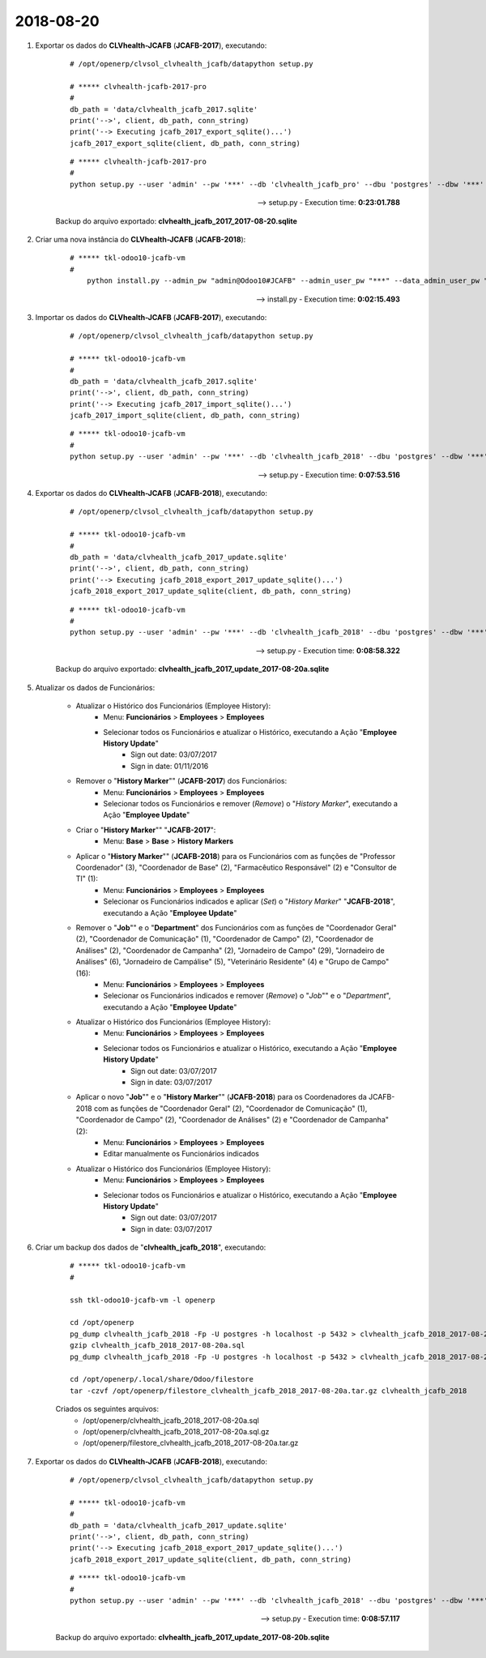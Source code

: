 ==========
2018-08-20
==========

#. Exportar os dados do **CLVhealth-JCAFB** (**JCAFB-2017**), executando:

	::

	    # /opt/openerp/clvsol_clvhealth_jcafb/datapython setup.py

	    # ***** clvhealth-jcafb-2017-pro
	    #
	    db_path = 'data/clvhealth_jcafb_2017.sqlite'
	    print('-->', client, db_path, conn_string)
	    print('--> Executing jcafb_2017_export_sqlite()...')
	    jcafb_2017_export_sqlite(client, db_path, conn_string)

	::

	    # ***** clvhealth-jcafb-2017-pro
	    #
	    python setup.py --user 'admin' --pw '***' --db 'clvhealth_jcafb_pro' --dbu 'postgres' --dbw '***'

	--> setup.py - Execution time: **0:23:01.788**

	Backup do arquivo exportado: **clvhealth_jcafb_2017_2017-08-20.sqlite**

#. Criar uma nova instância do **CLVhealth-JCAFB**  (**JCAFB-2018**):

	::

	    # ***** tkl-odoo10-jcafb-vm
	    #
		python install.py --admin_pw "admin@Odoo10#JCAFB" --admin_user_pw "***" --data_admin_user_pw "***" --dbname "clvhealth_jcafb_2018"

	--> install.py - Execution time: **0:02:15.493**

#. Importar os dados do **CLVhealth-JCAFB** (**JCAFB-2017**), executando:

	::

	    # /opt/openerp/clvsol_clvhealth_jcafb/datapython setup.py

	    # ***** tkl-odoo10-jcafb-vm
	    #
	    db_path = 'data/clvhealth_jcafb_2017.sqlite'
	    print('-->', client, db_path, conn_string)
	    print('--> Executing jcafb_2017_import_sqlite()...')
	    jcafb_2017_import_sqlite(client, db_path, conn_string)

	::

	    # ***** tkl-odoo10-jcafb-vm
	    #
	    python setup.py --user 'admin' --pw '***' --db 'clvhealth_jcafb_2018' --dbu 'postgres' --dbw '***'

	--> setup.py - Execution time: **0:07:53.516**

#. Exportar os dados do **CLVhealth-JCAFB** (**JCAFB-2018**), executando:

	::

	    # /opt/openerp/clvsol_clvhealth_jcafb/datapython setup.py

	    # ***** tkl-odoo10-jcafb-vm
	    #
	    db_path = 'data/clvhealth_jcafb_2017_update.sqlite'
	    print('-->', client, db_path, conn_string)
	    print('--> Executing jcafb_2018_export_2017_update_sqlite()...')
	    jcafb_2018_export_2017_update_sqlite(client, db_path, conn_string)

	::

	    # ***** tkl-odoo10-jcafb-vm
	    #
	    python setup.py --user 'admin' --pw '***' --db 'clvhealth_jcafb_2018' --dbu 'postgres' --dbw '***'

	--> setup.py - Execution time: **0:08:58.322**

	Backup do arquivo exportado: **clvhealth_jcafb_2017_update_2017-08-20a.sqlite**

#. Atualizar os dados de Funcionários:

	* Atualizar o Histórico dos Funcionários (Employee History):
		* Menu: **Funcionários** > **Employees** > **Employees**
		* Selecionar todos os Funcionários e atualizar o Histórico, executando a Ação "**Employee History Update**"
			* Sign out date: 03/07/2017
			* Sign in date: 01/11/2016
	* Remover o "**History Marker**"" (**JCAFB-2017**) dos Funcionários:
		* Menu: **Funcionários** > **Employees** > **Employees**
		* Selecionar todos os Funcionários e remover (*Remove*) o "*History Marker*", executando a Ação "**Employee Update**"
	* Criar o "**History Marker**"" "**JCAFB-2017**":
		* Menu: **Base** > **Base** > **History Markers**
	* Aplicar o "**History Marker**"" (**JCAFB-2018**) para os Funcionários com as funções de "Professor Coordenador" (3), "Coordenador de Base" (2), "Farmacêutico Responsável" (2) e "Consultor de TI" (1):
		* Menu: **Funcionários** > **Employees** > **Employees**
		* Selecionar os Funcionários indicados e aplicar (*Set*) o "*History Marker*" "**JCAFB-2018**", executando a Ação "**Employee Update**"
	* Remover o "**Job**"" e o "**Department**" dos Funcionários com as funções de "Coordenador Geral" (2), "Coordenador de Comunicação" (1), "Coordenador de Campo" (2), "Coordenador de Análises" (2), "Coordenador de Campanha" (2), "Jornadeiro de Campo" (29), "Jornadeiro de Análises" (6), "Jornadeiro de Campálise" (5), "Veterinário Residente" (4) e "Grupo de Campo" (16):
		* Menu: **Funcionários** > **Employees** > **Employees**
		* Selecionar os Funcionários indicados e remover (*Remove*) o "*Job*"" e o "*Department*", executando a Ação "**Employee Update**"
	* Atualizar o Histórico dos Funcionários (Employee History):
		* Menu: **Funcionários** > **Employees** > **Employees**
		* Selecionar todos os Funcionários e atualizar o Histórico, executando a Ação "**Employee History Update**"
			* Sign out date: 03/07/2017
			* Sign in date: 03/07/2017
	* Aplicar o novo "**Job**"" e o "**History Marker**"" (**JCAFB-2018**) para os Coordenadores da JCAFB-2018 com as funções de "Coordenador Geral" (2), "Coordenador de Comunicação" (1), "Coordenador de Campo" (2), "Coordenador de Análises" (2) e "Coordenador de Campanha" (2):
		* Menu: **Funcionários** > **Employees** > **Employees**
		* Editar manualmente os Funcionários indicados
	* Atualizar o Histórico dos Funcionários (Employee History):
		* Menu: **Funcionários** > **Employees** > **Employees**
		* Selecionar todos os Funcionários e atualizar o Histórico, executando a Ação "**Employee History Update**"
			* Sign out date: 03/07/2017
			* Sign in date: 03/07/2017

#. Criar um backup dos dados de "**clvhealth_jcafb_2018**", executando:

	::

	    # ***** tkl-odoo10-jcafb-vm
	    #

	    ssh tkl-odoo10-jcafb-vm -l openerp

	    cd /opt/openerp
	    pg_dump clvhealth_jcafb_2018 -Fp -U postgres -h localhost -p 5432 > clvhealth_jcafb_2018_2017-08-20a.sql
	    gzip clvhealth_jcafb_2018_2017-08-20a.sql
	    pg_dump clvhealth_jcafb_2018 -Fp -U postgres -h localhost -p 5432 > clvhealth_jcafb_2018_2017-08-20a.sql

	    cd /opt/openerp/.local/share/Odoo/filestore
	    tar -czvf /opt/openerp/filestore_clvhealth_jcafb_2018_2017-08-20a.tar.gz clvhealth_jcafb_2018

	Criados os seguintes arquivos:
		* /opt/openerp/clvhealth_jcafb_2018_2017-08-20a.sql
		* /opt/openerp/clvhealth_jcafb_2018_2017-08-20a.sql.gz
		* /opt/openerp/filestore_clvhealth_jcafb_2018_2017-08-20a.tar.gz

#. Exportar os dados do **CLVhealth-JCAFB** (**JCAFB-2018**), executando:

	::

	    # /opt/openerp/clvsol_clvhealth_jcafb/datapython setup.py

	    # ***** tkl-odoo10-jcafb-vm
	    #
	    db_path = 'data/clvhealth_jcafb_2017_update.sqlite'
	    print('-->', client, db_path, conn_string)
	    print('--> Executing jcafb_2018_export_2017_update_sqlite()...')
	    jcafb_2018_export_2017_update_sqlite(client, db_path, conn_string)

	::

	    # ***** tkl-odoo10-jcafb-vm
	    #
	    python setup.py --user 'admin' --pw '***' --db 'clvhealth_jcafb_2018' --dbu 'postgres' --dbw '***'

	--> setup.py - Execution time: **0:08:57.117**

	Backup do arquivo exportado: **clvhealth_jcafb_2017_update_2017-08-20b.sqlite**
